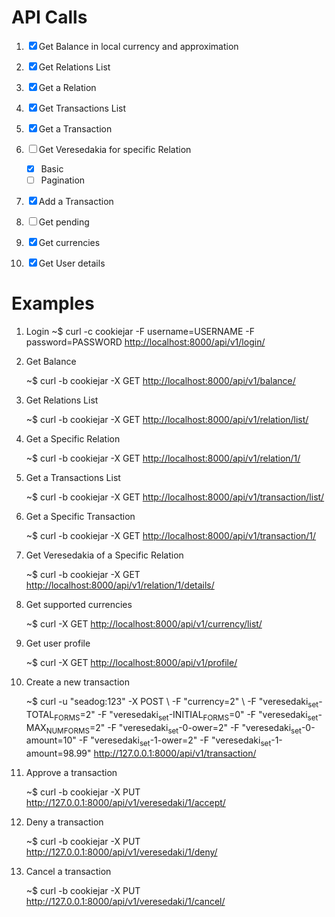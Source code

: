 * API Calls

1. [X] Get Balance in local currency and approximation
 * approximation
 * detailed
 * currency name, symbol etc
2. [X] Get Relations List
3. [X] Get a Relation
4. [X] Get Transactions List
 * return both transactions
5. [X] Get a Transaction
6. [-] Get Veresedakia for specific Relation
 - [X] Basic
 - [ ] Pagination
7. [X] Add a Transaction
8. [ ] Get pending
9. [X] Get currencies
10. [X] Get User details


* Examples

1. Login
   ~$ curl -c cookiejar -F username=USERNAME -F password=PASSWORD http://localhost:8000/api/v1/login/

2. Get Balance

  ~$ curl -b cookiejar -X GET http://localhost:8000/api/v1/balance/

3. Get Relations List

  ~$ curl -b cookiejar -X GET http://localhost:8000/api/v1/relation/list/

4. Get a Specific Relation

  ~$ curl -b cookiejar -X GET http://localhost:8000/api/v1/relation/1/

5. Get a Transactions List

  ~$ curl -b cookiejar -X GET http://localhost:8000/api/v1/transaction/list/

6. Get a Specific Transaction

  ~$ curl -b cookiejar -X GET http://localhost:8000/api/v1/transaction/1/

7. Get Veresedakia of a Specific Relation

  ~$ curl -b cookiejar -X GET http://localhost:8000/api/v1/relation/1/details/

8. Get supported currencies

  ~$ curl -X GET http://localhost:8000/api/v1/currency/list/

9. Get user profile

  ~$ curl -X GET http://localhost:8000/api/v1/profile/

10. Create a new transaction

   ~$ curl -u "seadog:123" -X POST \
         -F "currency=2" \
         -F "veresedaki_set-TOTAL_FORMS=2"
         -F "veresedaki_set-INITIAL_FORMS=0"
         -F "veresedaki_set-MAX_NUM_FORMS=2"
         -F "veresedaki_set-0-ower=2"
         -F "veresedaki_set-0-amount=10"
         -F "veresedaki_set-1-ower=2"
         -F "veresedaki_set-1-amount=98.99" http://127.0.0.1:8000/api/v1/transaction/

11. Approve a transaction

    ~$ curl -b cookiejar -X PUT http://127.0.0.1:8000/api/v1/veresedaki/1/accept/

12. Deny a transaction

    ~$ curl -b cookiejar -X PUT http://127.0.0.1:8000/api/v1/veresedaki/1/deny/

13. Cancel a transaction

    ~$ curl -b cookiejar -X PUT http://127.0.0.1:8000/api/v1/veresedaki/1/cancel/
